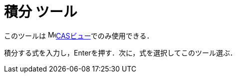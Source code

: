 = 積分 ツール
ifdef::env-github[:imagesdir: /ja/modules/ROOT/assets/images]

このツールは image:16px-Menu_view_cas.svg.png[Menu view
cas.svg,width=16,height=16]xref:/CASビュー.adoc[CASビュー]でのみ使用できる．

積分する式を入力し，[.kcode]##Enter##を押す．次に，式を選択してこのツール選ぶ．
